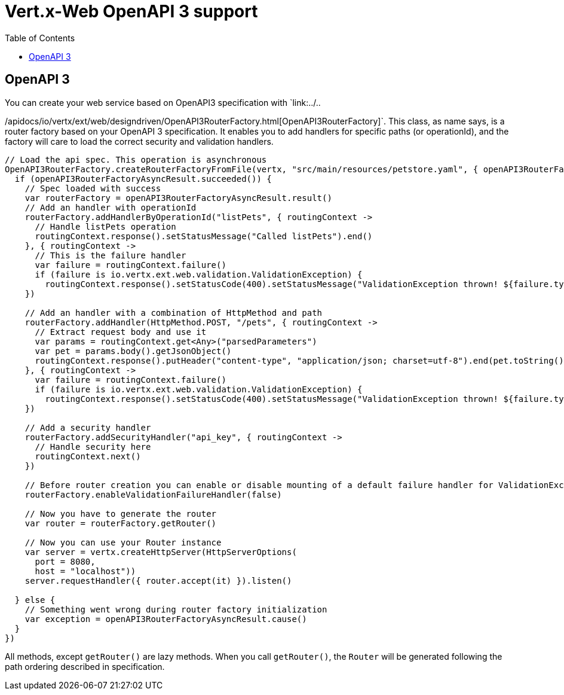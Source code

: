 = Vert.x-Web OpenAPI 3 support
:toc: left

== OpenAPI 3
You can create your web service based on OpenAPI3 specification with `link:../..

/apidocs/io/vertx/ext/web/designdriven/OpenAPI3RouterFactory.html[OpenAPI3RouterFactory]`. This class, as name says, is a router factory based on your OpenAPI 3 specification. It enables you to add handlers for specific paths (or operationId), and the factory will care to load the correct security and validation handlers.
[source,kotlin]
----
// Load the api spec. This operation is asynchronous
OpenAPI3RouterFactory.createRouterFactoryFromFile(vertx, "src/main/resources/petstore.yaml", { openAPI3RouterFactoryAsyncResult ->
  if (openAPI3RouterFactoryAsyncResult.succeeded()) {
    // Spec loaded with success
    var routerFactory = openAPI3RouterFactoryAsyncResult.result()
    // Add an handler with operationId
    routerFactory.addHandlerByOperationId("listPets", { routingContext ->
      // Handle listPets operation
      routingContext.response().setStatusMessage("Called listPets").end()
    }, { routingContext ->
      // This is the failure handler
      var failure = routingContext.failure()
      if (failure is io.vertx.ext.web.validation.ValidationException) {
        routingContext.response().setStatusCode(400).setStatusMessage("ValidationException thrown! ${failure.type().name()}").end()}
    })

    // Add an handler with a combination of HttpMethod and path
    routerFactory.addHandler(HttpMethod.POST, "/pets", { routingContext ->
      // Extract request body and use it
      var params = routingContext.get<Any>("parsedParameters")
      var pet = params.body().getJsonObject()
      routingContext.response().putHeader("content-type", "application/json; charset=utf-8").end(pet.toString())
    }, { routingContext ->
      var failure = routingContext.failure()
      if (failure is io.vertx.ext.web.validation.ValidationException) {
        routingContext.response().setStatusCode(400).setStatusMessage("ValidationException thrown! ${failure.type().name()}").end()}
    })

    // Add a security handler
    routerFactory.addSecurityHandler("api_key", { routingContext ->
      // Handle security here
      routingContext.next()
    })

    // Before router creation you can enable or disable mounting of a default failure handler for ValidationException
    routerFactory.enableValidationFailureHandler(false)

    // Now you have to generate the router
    var router = routerFactory.getRouter()

    // Now you can use your Router instance
    var server = vertx.createHttpServer(HttpServerOptions(
      port = 8080,
      host = "localhost"))
    server.requestHandler({ router.accept(it) }).listen()

  } else {
    // Something went wrong during router factory initialization
    var exception = openAPI3RouterFactoryAsyncResult.cause()
  }
})

----
All methods, except `getRouter()` are lazy methods. When you call `getRouter()`, the `Router` will be generated
following the path ordering described in specification.
